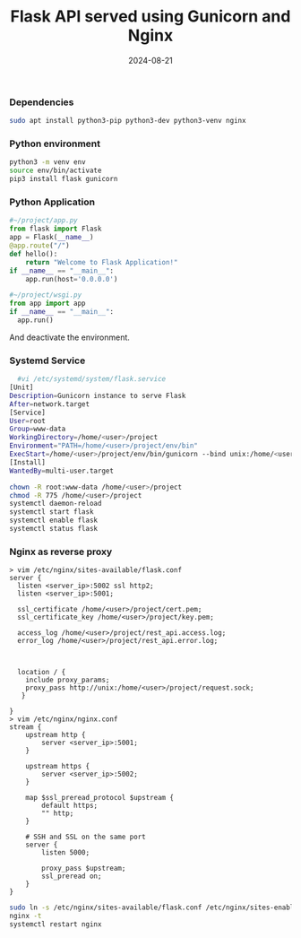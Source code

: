 #+title: Flask API served using Gunicorn and Nginx
#+DATE: 2024-08-21

*** Dependencies

#+begin_src bash
sudo apt install python3-pip python3-dev python3-venv nginx
#+end_src

*** Python environment

#+begin_src bash
python3 -m venv env
source env/bin/activate
pip3 install flask gunicorn
#+end_src

*** Python Application

#+begin_src python
  #~/project/app.py
  from flask import Flask
  app = Flask(__name__)
  @app.route("/")
  def hello():
      return "Welcome to Flask Application!"
  if __name__ == "__main__":
      app.run(host='0.0.0.0')

  #~/project/wsgi.py
  from app import app
  if __name__ == "__main__":
    app.run()

#+end_src

And deactivate the environment.

*** Systemd Service

#+begin_src bash
  #vi /etc/systemd/system/flask.service
[Unit]
Description=Gunicorn instance to serve Flask
After=network.target
[Service]
User=root
Group=www-data
WorkingDirectory=/home/<user>/project
Environment="PATH=/home/<user>/project/env/bin"
ExecStart=/home/<user>/project/env/bin/gunicorn --bind unix:/home/<user>/project/request.sock wsgi:app
[Install]
WantedBy=multi-user.target
#+end_src

#+begin_src bash
chown -R root:www-data /home/<user>/project
chmod -R 775 /home/<user>/project
systemctl daemon-reload
systemctl start flask
systemctl enable flask
systemctl status flask
#+end_src

*** Nginx as reverse proxy

#+begin_src
> vim /etc/nginx/sites-available/flask.conf
server {
  listen <server_ip>:5002 ssl http2;
  listen <server_ip>:5001;

  ssl_certificate /home/<user>/project/cert.pem;
  ssl_certificate_key /home/<user>/project/key.pem;

  access_log /home/<user>/project/rest_api.access.log;
  error_log /home/<user>/project/rest_api.error.log;



  location / {
    include proxy_params;
    proxy_pass http://unix:/home/<user>/project/request.sock;
   }

}
> vim /etc/nginx/nginx.conf
stream {
    upstream http {
        server <server_ip>:5001;
    }

    upstream https {
        server <server_ip>:5002;
    }

    map $ssl_preread_protocol $upstream {
        default https;
        "" http;
    }

    # SSH and SSL on the same port
    server {
        listen 5000;

        proxy_pass $upstream;
        ssl_preread on;
    }
}
#+end_src

#+begin_src bash
  sudo ln -s /etc/nginx/sites-available/flask.conf /etc/nginx/sites-enabled
  nginx -t
  systemctl restart nginx
#+end_src
